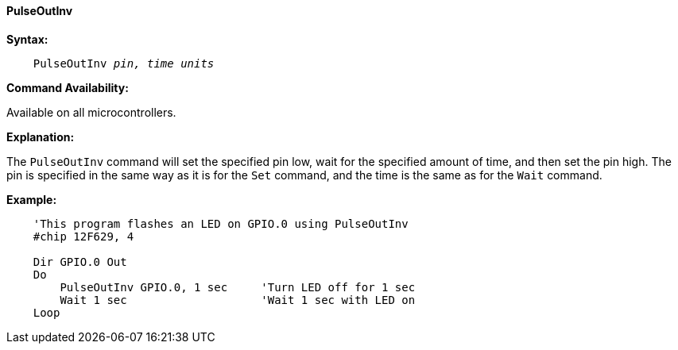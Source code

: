 ==== PulseOutInv

*Syntax:*
[subs="quotes"]
----
    PulseOutInv _pin,_ _time units_
----
*Command Availability:*

Available on all microcontrollers.

*Explanation:*

The `PulseOutInv` command will set the specified pin low, wait for the specified amount of time, and then set the pin high. The pin is specified in the same way as it is for the `Set` command, and the time is the same as for the `Wait` command.

*Example:*
----
    'This program flashes an LED on GPIO.0 using PulseOutInv
    #chip 12F629, 4

    Dir GPIO.0 Out
    Do
        PulseOutInv GPIO.0, 1 sec     'Turn LED off for 1 sec
        Wait 1 sec                    'Wait 1 sec with LED on
    Loop
----
